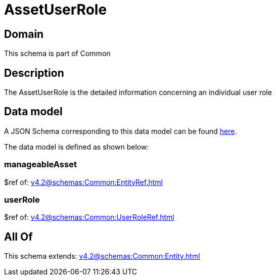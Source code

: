 = AssetUserRole

[#domain]
== Domain

This schema is part of Common

[#description]
== Description

The AssetUserRole is the detailed information concerning an individual user role


[#data_model]
== Data model

A JSON Schema corresponding to this data model can be found https://tmforum.org[here].

The data model is defined as shown below:


=== manageableAsset
$ref of: xref:v4.2@schemas:Common:EntityRef.adoc[]


=== userRole
$ref of: xref:v4.2@schemas:Common:UserRoleRef.adoc[]


[#all_of]
== All Of

This schema extends: xref:v4.2@schemas:Common:Entity.adoc[]

